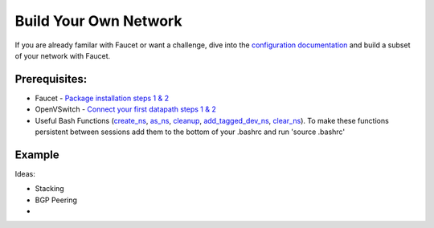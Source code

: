 Build Your Own Network
======================

If you are already familar with Faucet or want a challenge, dive into the `configuration documentation <https://docs.faucet.nz/en/latest/configuration.html>`_ and build a subset of your network with Faucet.

Prerequisites:
--------------

- Faucet - `Package installation steps 1 & 2 <https://faucet.readthedocs.io/en/latest/tutorials.html#package-installation>`__
- OpenVSwitch - `Connect your first datapath steps 1 & 2 <https://faucet.readthedocs.io/en/latest/tutorials.html#connect-your-first-datapath>`__
- Useful Bash Functions (`create_ns <_static/tutorial/create_ns>`_, `as_ns <_static/tutorial/as_ns>`_, `cleanup <_static/tutorial/cleanup>`_, `add_tagged_dev_ns <_static/tutorial/add_tagged_dev_ns>`_, `clear_ns <_static/tutorial/clear_ns>`_). To make these functions persistent between sessions add them to the bottom of your .bashrc and run 'source .bashrc'


Example
-------

Ideas:

- Stacking
- BGP Peering
- 
